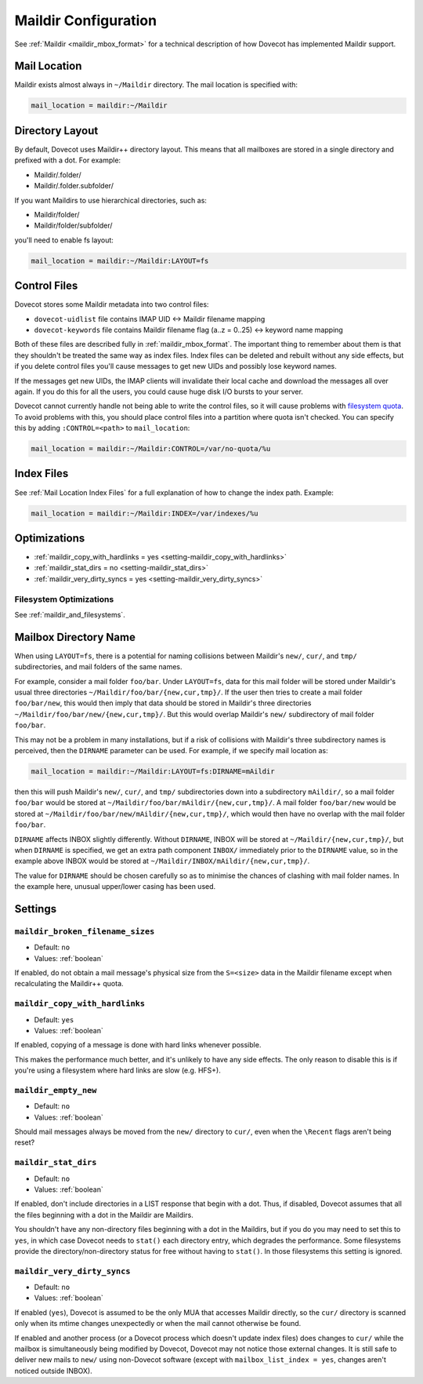 .. _maildir_settings:

=====================
Maildir Configuration
=====================

See :ref:`Maildir <maildir_mbox_format>` for a technical description of how
Dovecot has implemented Maildir support.

Mail Location
^^^^^^^^^^^^^

Maildir exists almost always in ``~/Maildir`` directory. The mail location is
specified with:

.. code-block:: none

  mail_location = maildir:~/Maildir

Directory Layout
^^^^^^^^^^^^^^^^

By default, Dovecot uses Maildir++ directory layout. This means that all
mailboxes are stored in a single directory and prefixed with a dot. For
example:

* Maildir/.folder/
* Maildir/.folder.subfolder/

If you want Maildirs to use hierarchical directories, such as:

* Maildir/folder/
* Maildir/folder/subfolder/

you'll need to enable fs layout:

.. code-block:: none

  mail_location = maildir:~/Maildir:LAYOUT=fs

.. _maildir_settings_control_files:

Control Files
^^^^^^^^^^^^^

Dovecot stores some Maildir metadata into two control files:

* ``dovecot-uidlist`` file contains IMAP UID <-> Maildir filename mapping
* ``dovecot-keywords`` file contains Maildir filename flag (a..z = 0..25) <->
  keyword name mapping

Both of these files are described fully in :ref:`maildir_mbox_format`. The
important thing to remember about them is that they shouldn't be treated the
same way as index files. Index files can be deleted and rebuilt without any
side effects, but if you delete control files you'll cause messages to get
new UIDs and possibly lose keyword names.

If the messages get new UIDs, the IMAP clients will invalidate their local
cache and download the messages all over again. If you do this for all the
users, you could cause huge disk I/O bursts to your server.

Dovecot cannot currently handle not being able to write the control files, so
it will cause problems with `filesystem quota`_. To avoid problems with this,
you should place control files into a partition where quota isn't checked. You
can specify this by adding ``:CONTROL=<path>`` to ``mail_location``:

.. code-block:: none

  mail_location = maildir:~/Maildir:CONTROL=/var/no-quota/%u

.. _`filesystem quota`: https://wiki.dovecot.org/Quota/FS

Index Files
^^^^^^^^^^^

See :ref:`Mail Location Index Files` for a full explanation of how to change
the index path. Example:

.. code-block:: none

  mail_location = maildir:~/Maildir:INDEX=/var/indexes/%u

Optimizations
^^^^^^^^^^^^^

* :ref:`maildir_copy_with_hardlinks = yes <setting-maildir_copy_with_hardlinks>`
* :ref:`maildir_stat_dirs = no <setting-maildir_stat_dirs>`
* :ref:`maildir_very_dirty_syncs = yes <setting-maildir_very_dirty_syncs>`

Filesystem Optimizations
------------------------

See :ref:`maildir_and_filesystems`.

.. _maildir_settings_mailbox_directory_name:

Mailbox Directory Name
^^^^^^^^^^^^^^^^^^^^^^

When using ``LAYOUT=fs``, there is a potential for naming collisions between
Maildir's ``new/``, ``cur/``, and ``tmp/`` subdirectories, and mail folders
of the same names.

For example, consider a mail folder ``foo/bar``. Under ``LAYOUT=fs``, data
for this mail folder will be stored under Maildir's usual three directories
``~/Maildir/foo/bar/{new,cur,tmp}/``. If the user then tries to create a mail
folder ``foo/bar/new``, this would then imply that data should be stored in
Maildir's three directories ``~/Maildir/foo/bar/new/{new,cur,tmp}/``. But
this would overlap Maildir's ``new/`` subdirectory of mail folder ``foo/bar``.

This may not be a problem in many installations, but if a risk of collisions
with Maildir's three subdirectory names is perceived, then the ``DIRNAME``
parameter can be used. For example, if we specify mail location as:

.. code-block:: none

  mail_location = maildir:~/Maildir:LAYOUT=fs:DIRNAME=mAildir

then this will push Maildir's ``new/``, ``cur/``, and ``tmp/`` subdirectories
down into a subdirectory ``mAildir/``, so a mail folder ``foo/bar`` would be
stored at ``~/Maildir/foo/bar/mAildir/{new,cur,tmp}/``. A mail folder
``foo/bar/new`` would be stored at
``~/Maildir/foo/bar/new/mAildir/{new,cur,tmp}/``, which would then have no
overlap with the mail folder ``foo/bar``.

``DIRNAME`` affects INBOX slightly differently. Without ``DIRNAME``, INBOX
will be stored at ``~/Maildir/{new,cur,tmp}/``, but when ``DIRNAME`` is
specified, we get an extra path component ``INBOX/`` immediately prior to the
``DIRNAME`` value, so in the example above INBOX would be stored at
``~/Maildir/INBOX/mAildir/{new,cur,tmp}/``.

The value for ``DIRNAME`` should be chosen carefully so as to minimise the chances of clashing with mail folder names. In the example here, unusual upper/lower casing has been used.

Settings
^^^^^^^^

.. _setting-maildir_broken_filename_sizes:

``maildir_broken_filename_sizes``
---------------------------------

- Default: ``no``
- Values: :ref:`boolean`

If enabled, do not obtain a mail message's physical size from the
``S=<size>`` data in the Maildir filename except when recalculating the
Maildir++ quota.


.. _setting-maildir_copy_with_hardlinks:

``maildir_copy_with_hardlinks``
-------------------------------

- Default: ``yes``
- Values: :ref:`boolean`

If enabled, copying of a message is done with hard links whenever possible.

This makes the performance much better, and it's unlikely to have any side
effects. The only reason to disable this is if you're using a filesystem
where hard links are slow (e.g. HFS+).


.. _setting-maildir_empty_new:

``maildir_empty_new``
---------------------

- Default: ``no``
- Values: :ref:`boolean`

Should mail messages always be moved from the ``new/`` directory to ``cur/``,
even when the ``\Recent`` flags aren't being reset?


.. _setting-maildir_stat_dirs:

``maildir_stat_dirs``
---------------------

- Default: ``no``
- Values: :ref:`boolean`

If enabled, don't include directories in a LIST response that begin with a
dot.  Thus, if disabled, Dovecot assumes that all the files beginning with
a dot in the Maildir are Maildirs.

You shouldn't have any non-directory files beginning with a dot in the
Maildirs, but if you do you may need to set this to ``yes``, in which case
Dovecot needs to ``stat()`` each directory entry, which degrades the
performance. Some filesystems provide the directory/non-directory status for
free without having to ``stat()``. In those filesystems this setting is
ignored.


.. _setting-maildir_very_dirty_syncs:

``maildir_very_dirty_syncs``
----------------------------

- Default: ``no``
- Values: :ref:`boolean`

If enabled (``yes``), Dovecot is assumed to be the only MUA that accesses
Maildir directly, so the ``cur/`` directory is scanned only when its mtime
changes unexpectedly or when the mail cannot otherwise be found.

If enabled and another process (or a Dovecot process which doesn't update
index files) does changes to ``cur/`` while the mailbox is simultaneously
being modified by Dovecot, Dovecot may not notice those external changes. It
is still safe to deliver new mails to ``new/`` using non-Dovecot software
(except with ``mailbox_list_index = yes``, changes aren't noticed outside
INBOX).
